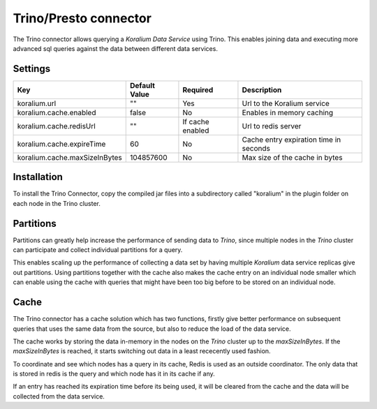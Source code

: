 Trino/Presto connector
=======================

The Trino connector allows querying a *Koralium Data Service* using Trino.
This enables joining data and executing more advanced sql queries against the data between different data services.

Settings
----------

+-------------------------------+---------------+-------------------+-----------------------------------------+
| Key                           | Default Value | Required          | Description                             |
+===============================+===============+===================+=========================================+
| koralium.url                  | ""            | Yes               | Url to the Koralium service             |
+-------------------------------+---------------+-------------------+-----------------------------------------+
| koralium.cache.enabled        | false         | No                | Enables in memory caching               |
+-------------------------------+---------------+-------------------+-----------------------------------------+
| koralium.cache.redisUrl       | ""            | If cache enabled  | Url to redis server                     |
+-------------------------------+---------------+-------------------+-----------------------------------------+
| koralium.cache.expireTime     | 60            | No                | Cache entry expiration time in seconds  |
+-------------------------------+---------------+-------------------+-----------------------------------------+
| koralium.cache.maxSizeInBytes | 104857600     | No                | Max size of the cache in bytes          |
+-------------------------------+---------------+-------------------+-----------------------------------------+

Installation
-------------

To install the Trino Connector, copy the compiled jar files into a subdirectory called "koralium" in the plugin folder
on each node in the Trino cluster.

Partitions
------------

Partitions can greatly help increase the performance of sending data to *Trino*, since multiple nodes in the *Trino* cluster
can participate and collect individual partitions for a query.

This enables scaling up the performance of collecting a data set by having multiple *Koralium* data service replicas give out partitions.
Using partitions together with the cache also makes the cache entry on an individual node smaller which can enable using the cache
with queries that might have been too big before to be stored on an individual node. 

Cache
---------------

The Trino connector has a cache solution which has two functions, firstly give better performance on subsequent queries
that uses the same data from the source, but also to reduce the load of the data service.

The cache works by storing the data in-memory in the nodes on the *Trino* cluster up to the *maxSizeInBytes*.
If the *maxSizeInBytes* is reached, it starts switching out data in a least rececently used fashion.

To coordinate and see which nodes has a query in its cache, Redis is used as an outside coordinator. 
The only data that is stored in redis is the query and which node has it in its cache if any.

If an entry has reached its expiration time before its being used, it will be cleared from the cache and the data will be collected
from the data service.